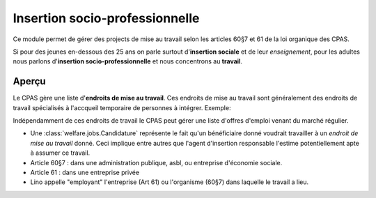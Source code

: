 ===============================
Insertion socio-professionnelle
===============================

Ce module permet de gérer des projects de mise au travail selon les
articles 60§7 et 61 de la loi organique des CPAS.

Si pour des jeunes en-dessous des 25 ans on parle surtout
d'**insertion sociale** et de leur *enseignement*, pour les adultes
nous parlons d'**insertion socio-professionnelle** et nous concentrons
au **travail**.

Aperçu
======

Le CPAS gère une liste d'**endroits de mise au travail**.  Ces
endroits de mise au travail sont généralement des endroits de travail
spécialisés à l'accqueil temporaire de personnes à intégrer.  Exemple:

.. django2rst:: 

    rt.show(jobs.Jobs.request(limit=4))
    

Indépendamment de ces endroits de travail le CPAS peut gérer une liste
d'offres d'emploi venant du marché régulier.

- Une :class:`welfare.jobs.Candidature` représente le fait qu'un
  bénéficiaire donné voudrait travailler à un *endroit de mise au
  travail* donné.  Ceci implique entre autres que l'agent d'insertion
  responsable l'estime potentiellement apte à assumer ce travail.

- Article 60§7 : dans une administration publique, asbl, ou entreprise
  d'économie sociale.

- Article 61 : dans une entreprise privée

- Lino appelle "employant" l'entreprise (Art 61) ou l'organisme (60§7)
  dans laquelle le travail a lieu.

